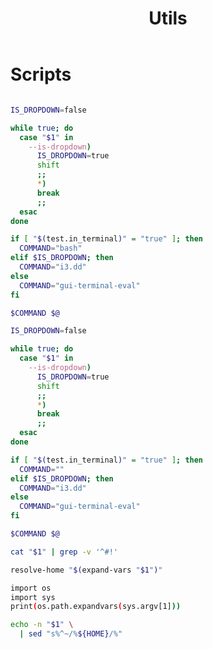 #+TITLE: Utils
#+PROPERTY: header-args :tangle-relative 'dir

* Scripts
:PROPERTIES:
:header-args:bash: :dir ${HOME}/bin :shebang #!/usr/bin/env bash
:END:


#+BEGIN_SRC bash :tangle bash-ui-eval

IS_DROPDOWN=false

while true; do
  case "$1" in
    --is-dropdown)
      IS_DROPDOWN=true
      shift
      ;;
      ,*)
      break
      ;;
  esac
done

if [ "$(test.in_terminal)" = "true" ]; then
  COMMAND="bash"
elif $IS_DROPDOWN; then
  COMMAND="i3.dd"
else
  COMMAND="gui-terminal-eval"
fi

$COMMAND $@
#+END_SRC

#+BEGIN_SRC bash :tangle bash-ui-exec
IS_DROPDOWN=false

while true; do
  case "$1" in
    --is-dropdown)
      IS_DROPDOWN=true
      shift
      ;;
      *)
      break
      ;;
  esac
done

if [ "$(test.in_terminal)" = "true" ]; then
  COMMAND=""
elif $IS_DROPDOWN; then
  COMMAND="i3.dd"
else
  COMMAND="gui-terminal-eval"
fi

$COMMAND $@

#+END_SRC

#+BEGIN_SRC bash :tangle script-contents
cat "$1" | grep -v '^#!'
#+END_SRC

#+BEGIN_SRC bash :tangle expand-file-name
resolve-home "$(expand-vars "$1")"
#+END_SRC

#+BEGIN_SRC bash :tangle expand-vars :shebang #!/usr/bin/env python3
import os
import sys
print(os.path.expandvars(sys.argv[1]))
#+END_SRC

#+BEGIN_SRC bash :tangle resolve-home
echo -n "$1" \
  | sed "s%^~/%${HOME}/%"
#+END_SRC

